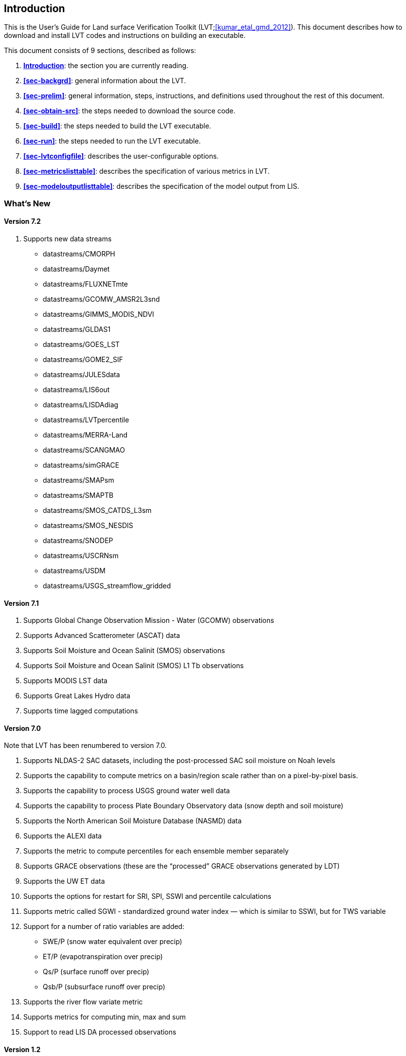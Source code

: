 
[[sec-intro]]
== Introduction

This is the User's Guide for Land surface Verification Toolkit (LVT;<<kumar_etal_gmd_2012>>).
This document describes how to download and install LVT codes and
instructions on building an executable.

This document consists of 9 sections, described as follows:

. *<<sec-intro>>*:
   the section you are currently reading.

. *<<sec-backgrd>>*:
   general information about the LVT.

. *<<sec-prelim>>*:
   general information, steps, instructions, and definitions used throughout the rest of this document.

. *<<sec-obtain-src>>*:
   the steps needed to download the source code.

. *<<sec-build>>*:
   the steps needed to build the LVT executable.

. *<<sec-run>>*:
   the steps needed to run the LVT executable.

. *<<sec-lvtconfigfile>>*:
   describes the user-configurable options.

. *<<sec-metricslisttable>>*:
   describes the specification of various metrics in LVT.

. *<<sec-modeloutputlisttable>>*:
   describes the specification of the model output from LIS.

=== What's New
//\attention{See \file{RELEASE\_NOTES} found in the \file{source.tar.gz} file for more details.  (See Section~\ref{sec-obtain-src}.)}

==== Version 7.2

. Supports new data streams
* datastreams/CMORPH
* datastreams/Daymet
* datastreams/FLUXNETmte
* datastreams/GCOMW_AMSR2L3snd
* datastreams/GIMMS_MODIS_NDVI
* datastreams/GLDAS1
* datastreams/GOES_LST
* datastreams/GOME2_SIF
* datastreams/JULESdata
* datastreams/LIS6out
* datastreams/LISDAdiag
* datastreams/LVTpercentile
* datastreams/MERRA-Land
* datastreams/SCANGMAO
* datastreams/simGRACE
* datastreams/SMAPsm
* datastreams/SMAPTB
* datastreams/SMOS_CATDS_L3sm
* datastreams/SMOS_NESDIS
* datastreams/SNODEP
* datastreams/USCRNsm
* datastreams/USDM
* datastreams/USGS_streamflow_gridded

==== Version 7.1

. Supports Global Change Observation Mission - Water (GCOMW)
observations
. Supports Advanced Scatterometer (ASCAT) data
. Supports Soil Moisture and Ocean Salinit (SMOS) observations
. Supports Soil Moisture and Ocean Salinit (SMOS) L1 Tb observations
. Supports MODIS LST data
. Supports Great Lakes Hydro data
. Supports time lagged computations

==== Version 7.0

Note that LVT has been renumbered to version 7.0.

. Supports NLDAS-2 SAC datasets, including the post-processed SAC soil
moisture on Noah levels
. Supports the capability to compute metrics on a basin/region scale
rather than on a pixel-by-pixel basis.
. Supports the capability to process USGS ground water well data
. Supports the capability to process Plate Boundary Observatory data
(snow depth and soil moisture)
. Supports the North American Soil Moisture Database (NASMD) data
. Supports the ALEXI data
. Supports the metric to compute percentiles for each ensemble member
separately
. Supports GRACE observations (these are the "`processed`" GRACE
observations generated by LDT)
. Supports the UW ET data
. Supports the options for restart for SRI, SPI, SSWI and percentile
calculations
. Supports metric called SGWI - standardized ground water index — which
is similar to SSWI, but for TWS variable
. Support for a number of ratio variables are added:
* SWE/P (snow water equivalent over precip)
* ET/P (evapotranspiration over precip)
* Qs/P (surface runoff over precip)
* Qsb/P (subsurface runoff over precip)
. Supports the river flow variate metric
. Supports metrics for computing min, max and sum
. Support to read LIS DA processed observations

==== Version 1.2

. Updates related to OptUE processing

==== Version 1.1

. Added the plugin for processing processed LIS DA observations
. Removed the FEWSNET SOS processing metric
. Added plugins for NLDAS2, Natural streamflow
. Updated to provide backwards support for LIS 6.1.

==== Version 1.0

. This is the initial version developed for evaluating output from LIS
version 6.0 or higher.

